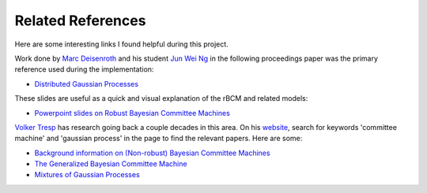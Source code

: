 .. _references_anchor:

Related References
===================

Here are some interesting links I found helpful during this project.

Work done by `Marc Deisenroth`_ and his student `Jun Wei Ng`_ in the
following proceedings paper was the primary reference used during the
implementation:

* `Distributed Gaussian Processes <distributed_gaussian_processes_>`_

These slides are useful as a quick and visual explanation of the rBCM and
related models:

* `Powerpoint slides on Robust Bayesian Committee Machines <pp_deck_on_rbcm_>`_

`Volker Tresp`_ has research going back a couple decades in this area. On his
`website <Volker Tresp_>`_, search for keywords 'committee machine' and
'gaussian process' in the page to find the relevant papers. Here are some:

* `Background information on (Non-robust) Bayesian Committee Machines <bcm_backround_info_>`_
* `The Generalized Bayesian Committee Machine <generalized_bayesian_committee_machine_>`_
* `Mixtures of Gaussian Processes <gp_mixtures_>`_

.. _Jun Wei Ng: http://www.doc.ic.ac.uk/~mpd37/theses/2014_msc_junwei-ng.pdf

.. _Marc Deisenroth: https://scholar.google.com/citations?user=GDabimYAAAAJ&hl=en

.. _Volker Tresp: http://www.dbs.ifi.lmu.de/~tresp/

.. _distributed_gaussian_processes: https://arxiv.org/pdf/1502.02843.pdf

.. _generalized_product_of_experts: http://arxiv.org/pdf/1410.7827v2.pdf

.. _pp_deck_on_rbcm: http://gpss.cc/gpa15/assets/deisenroth.pdf

.. _alternative_scaling_for_gpr: http://www.dbs.ifi.lmu.de/~tresp/papers/nips02_approxgp.pdf

.. _bcm_backround_info: http://www.dbs.ifi.lmu.de/~tresp/papers/bcm6.pdf

.. _generalized_bayesian_committee_machine: http://www.dbs.ifi.lmu.de/~tresp/papers/kddpaper2.pdf

.. _gp_mixtures: https://www.dbs.ifi.lmu.de/~tresp/papers/moe_gpr2.pdf
